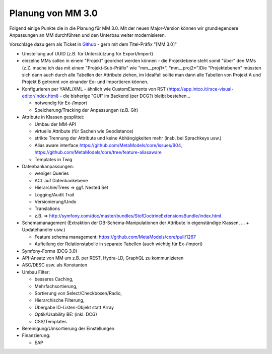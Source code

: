 .. _planning_mm30:

Planung von MM 3.0
==================

.. seealso:: Die Liste wird kontinuierlich erweitert

Folgend einige Punkte die in die Planung für MM 3.0. Mit der neuen Major-Version können wir grundlegendere Anpassungen
an MM durchführen und den Unterbau weiter modernisieren.

Vorschläge dazu gern als Ticket in `Github <https://github.com/MetaModels/core/issues>`_  - gern mit dem Titel-Präfix
"[MM 3.0]"

* Umstellung auf UUID (z.B. für Unterstützung für Export/Import)
* einzelne MMs sollen in einem "Projekt" geordnet werden können - die Projektebene steht somit "über" den
  MMs (z.Z. mache ich das mit einem "Projekt-Sub-Präfix" wie "mm__proj1*", "mm__proj2*")Die "Projektebenen"
  müssten sich dann auch durch alle Tabellen der Attribute ziehen, im Idealfall sollte man dann alle Tabellen von
  Projekt A und Projekt B getrennt von einander Ex- und Importieren können.
* Konfigurieren per YAML/XML - ähnlich wie CustomElements von RST (https://app.intco.it/rsce-visual-editor/index.html)
  - die bisherige "GUI" im Backend (per DCG?) bleibt bestehen...

  * notwendig für Ex-/Import
  * Speicherung/Tracking der Anpassungen (z.B. Git)
* Attribute in Klassen gesplittet:

  * Umbau der MM-API
  * virtuelle Attribute (für Sachen wie Geodistance)
  * strikte Trennung der Attribute und keine Abhängigkeiten mehr (insb. bei Sprachkeys usw.)
  * Alias aware interface https://github.com/MetaModels/core/issues/904, https://github.com/MetaModels/core/tree/feature-aliasaware
  * Templates in Twig
* Datenbankanpassungen:

  * weniger Queries
  * ACL auf Datenbankebene
  * Hierarchie/Trees => ggf. Nested Set
  * Logging/Audit Trail
  * Versionierung/Undo
  * Translations
  * z.B. => http://symfony.com/doc/master/bundles/StofDoctrineExtensionsBundle/index.html
* Schemamanagement (Extraktion der DB-Schema-Manipulationen der Attribute in eigenständige Klassen, ... + Updatehandler usw.)

  * Feature schema management: https://github.com/MetaModels/core/pull/1267
  * Aufteilung der Relationstabelle in separate Tabellen (auch wichtig für Ex-/Import)
* Symfony-Forms (DCG 3.0)
* API-Ansatz von MM um z.B. per REST, Hydra-LD, GraphQL zu kommunizieren
* ASC/DESC usw. als Konstanten
* Umbau Filter:

  * besseres Caching,
  * Mehrfachsortierung,
  * Sortierung von Select/Checkboxen/Radio,
  * Hierarchische Filterung,
  * Übergabe ID-Listen-Objekt statt Array
  * Optik/Usability BE: (inkl. DCG)
  * CSS/Templates
* Bereinigung/Umsortierung der Einstellungen
* Finanzierung:

  * EAP

.. |br| raw:: html

   <br />
